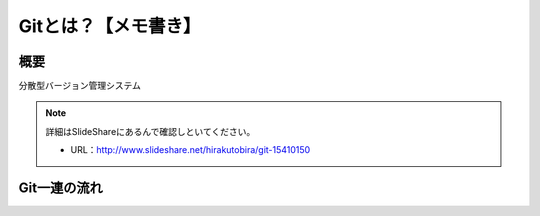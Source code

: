 =========================
Gitとは？【メモ書き】
=========================


概要
====

分散型バージョン管理システム

.. note::

 詳細はSlideShareにあるんで確認しといてください。

 * URL：http://www.slideshare.net/hirakutobira/git-15410150 


Git一連の流れ
============

.. image:: image/git_Procedure.png

